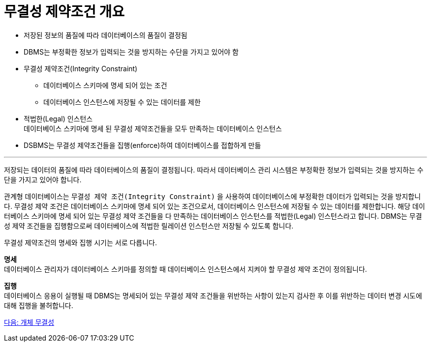 = 무결성 제약조건 개요

* 저장된 정보의 품질에 따라 데이터베이스의 품질이 결정됨
* DBMS는 부정확한 정보가 입력되는 것을 방지하는 수단을 가지고 있어야 함
* 무결성 제약조건(Integrity Constraint)
** 데이터베이스 스키마에 명세 되어 있는 조건
** 데이터베이스 인스턴스에 저장될 수 있는 데이터를 제한
* 적법한(Legal) 인스턴스 +
데이터베이스 스키마에 명세 된 무결성 제약조건들을 모두 만족하는 데이터베이스 인스턴스
* DSBMS는 무결성 제약조건들을 집행(enforce)하여 데이터베이스를 접합하게 만듦

---

저장되는 데이터의 품질에 따라 데이터베이스의 품질이 결정됩니다. 따라서 데이터베이스 관리 시스템은 부정확한 정보가 입력되는 것을 방지하는 수단을 가지고 있어야 합니다.

관계형 데이터베이스는 `무결성 제약 조건(Integrity Constraint)` 을 사용하여 데이터베이스에 부정확한 데이터가 입력되는 것을 방지합니다. 무결성 제약 조건은 데이터베이스 스키마에 명세 되어 있는 조건으로서, 데이터베이스 인스턴스에 저장될 수 있는 데이터를 제한합니다. 해당 데이터베이스 스키마에 명세 되어 있는 무결성 제약 조건들을 다 만족하는 데이터베이스 인스턴스를 적법한(Legal) 인스턴스라고 합니다. DBMS는 무결성 제약 조건들을 집행함으로써 데이터베이스에 적법한 릴레이션 인스턴스만 저장될 수 있도록 합니다.

무결성 제약조건의 명세와 집행 시기는 서로 다릅니다.

**명세** +
데이터베이스 관리자가 데이터베이스 스키마를 정의할 때 데이터베이스 인스턴스에서 지켜야 할 무결성 제약 조건이 정의됩니다.

**집행** +
데이터베이스 응용이 실행될 때 DBMS는 명세되어 있는 무결성 제약 조건들을 위반하는 사항이 있는지 검사한 후 이를 위반하는 데이터 변경 시도에 대해 집행을 불허합니다. 

link:./15_entity_integrity.adoc[다음: 개체 무결성]